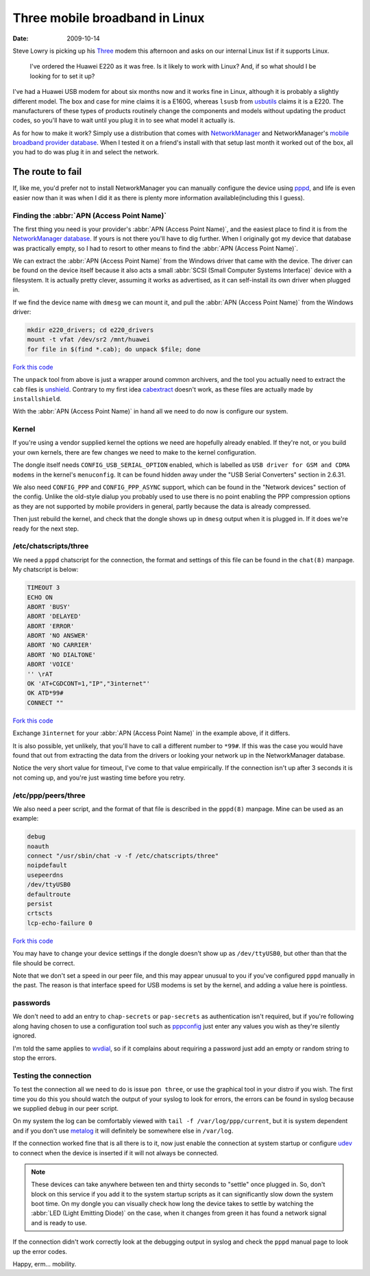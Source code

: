 Three mobile broadband in Linux
===============================

:date: 2009-10-14

Steve Lowry is picking up his Three_ modem this afternoon and asks on our
internal Linux list if it supports Linux.

    I've ordered the Huawei E220 as it was free.  Is it likely to work with
    Linux?  And, if so what should I be looking for to set it up?

I've had a Huawei USB modem for about six months now and it works fine in Linux,
although it is probably a slightly different model.  The box and case for mine
claims it is a E160G, whereas ``lsusb`` from usbutils_ claims it is a E220.  The
manufacturers of these types of products routinely change the components and
models without updating the product codes, so you'll have to wait until you plug
it in to see what model it actually is.

As for how to make it work?  Simply use a distribution that comes with
NetworkManager_ and NetworkManager's `mobile broadband provider database`_.
When I tested it on a friend's install with that setup last month it worked out
of the box, all you had to do was plug it in and select the network.

The route to fail
-----------------

If, like me, you'd prefer not to install NetworkManager you can manually
configure the device using pppd_, and life is even easier now than it was when
I did it as there is plenty more information available(including this I guess).

Finding the :abbr:`APN (Access Point Name)`
'''''''''''''''''''''''''''''''''''''''''''

The first thing you need is your provider's :abbr:`APN (Access Point Name)`, and
the easiest place to find it is from the `NetworkManager database`_.  If yours
is not there you'll have to dig further.  When I originally got my device that
database was practically empty, so I had to resort to other means to find the
:abbr:`APN (Access Point Name)`.

We can extract the :abbr:`APN (Access Point Name)` from the Windows driver that
came with the device.  The driver can be found on the device itself because it
also acts a small :abbr:`SCSI (Small Computer Systems Interface)` device with
a filesystem.  It is actually pretty clever, assuming it works as advertised, as
it can self-install its own driver when plugged in.

If we find the device name with ``dmesg`` we can mount it, and pull the
:abbr:`APN (Access Point Name)` from the Windows driver:

.. code-block:: bash

    mkdir e220_drivers; cd e220_drivers
    mount -t vfat /dev/sr2 /mnt/huawei
    for file in $(find *.cab); do unpack $file; done

`Fork this code <http://gist.github.com/212738>`__

The ``unpack`` tool from above is just a wrapper around common archivers, and
the tool you actually need to extract the ``cab`` files is unshield_.  Contrary
to my first idea cabextract_ doesn't work, as these files are actually made by
``installshield``.

With the :abbr:`APN (Access Point Name)` in hand all we need to do now is
configure our system.

Kernel
''''''

If you're using a vendor supplied kernel the options we need are hopefully
already enabled.  If they're not, or you build your own kernels, there are few
changes we need to make to the kernel configuration.

The dongle itself needs ``CONFIG_USB_SERIAL_OPTION`` enabled, which is labelled
as ``USB driver for GSM and CDMA modems`` in the kernel's ``menuconfig``.  It
can be found hidden away under the "USB Serial Converters" section in 2.6.31.

We also need ``CONFIG_PPP`` and ``CONFIG_PPP_ASYNC`` support, which can be found
in the "Network devices" section of the config.  Unlike the old-style dialup you
probably used to use there is no point enabling the PPP compression options as
they are not supported by mobile providers in general, partly because the data
is already compressed.

Then just rebuild the kernel, and check that the dongle shows up in ``dmesg``
output when it is plugged in.  If it does we're ready for the next step.

/etc/chatscripts/three
''''''''''''''''''''''

We need a ``pppd`` chatscript for the connection, the format and settings of
this file can be found in the ``chat(8)`` manpage.  My chatscript is below:

.. code-block:: text

    TIMEOUT 3
    ECHO ON
    ABORT 'BUSY'
    ABORT 'DELAYED'
    ABORT 'ERROR'
    ABORT 'NO ANSWER'
    ABORT 'NO CARRIER'
    ABORT 'NO DIALTONE'
    ABORT 'VOICE'
    '' \rAT
    OK 'AT+CGDCONT=1,"IP","3internet"'
    OK ATD*99#
    CONNECT ""

`Fork this code <http://gist.github.com/212739>`__

Exchange ``3internet`` for your :abbr:`APN (Access Point Name)` in the example
above, if it differs.

It is also possible, yet unlikely, that you'll have to call a different number
to ``*99#``.  If this was the case you would have found that out from extracting
the data from the drivers or looking your network up in the NetworkManager
database.

Notice the very short value for timeout, I've come to that value empirically.
If the connection isn't up after 3 seconds it is not coming up, and you're just
wasting time before you retry.

/etc/ppp/peers/three
''''''''''''''''''''

We also need a peer script, and the format of that file is described in the
``pppd(8)`` manpage.  Mine can be used as an example:

.. code-block:: text

    debug
    noauth
    connect "/usr/sbin/chat -v -f /etc/chatscripts/three"
    noipdefault
    usepeerdns
    /dev/ttyUSB0
    defaultroute
    persist
    crtscts
    lcp-echo-failure 0

`Fork this code <http://gist.github.com/212740>`__

You may have to change your device settings if the dongle doesn't show up as
``/dev/ttyUSB0``, but other than that the file should be correct.

Note that we don't set a speed in our peer file, and this may appear unusual to
you if you've configured ``pppd`` manually in the past.  The reason is that
interface speed for USB modems is set by the kernel, and adding a value here is
pointless.

passwords
'''''''''

We don't need to add an entry to ``chap-secrets`` or ``pap-secrets`` as
authentication isn't required, but if you're following along having chosen to
use a configuration tool such as pppconfig_ just enter any values you wish as
they're silently ignored.

I'm told the same applies to wvdial_, so if it complains about requiring
a password just add an empty or random string to stop the errors.

Testing the connection
''''''''''''''''''''''

To test the connection all we need to do is issue ``pon three``, or use the
graphical tool in your distro if you wish.  The first time you do this you
should watch the output of your syslog to look for errors, the errors can be
found in syslog because we supplied ``debug`` in our peer script.

On my system the log can be comfortably viewed with ``tail -f
/var/log/ppp/current``, but it is system dependent and if you don't use metalog_
it will definitely be somewhere else in ``/var/log``.

If the connection worked fine that is all there is to it, now just enable the
connection at system startup or configure udev_ to connect when the device is
inserted if it will not always be connected.

.. note::
   These devices can take anywhere between ten and thirty seconds to "settle"
   once plugged in. So, don't block on this service if you add it to the system
   startup scripts as it can significantly slow down the system boot time.  On
   my dongle you can visually check how long the device takes to settle by
   watching the :abbr:`LED (Light Emitting Diode)` on the case, when it changes
   from green it has found a network signal and is ready to use.

If the connection didn't work correctly look at the debugging output in syslog
and check the ``pppd`` manual page to look up the error codes.

Happy, erm... mobility.

.. _Three: http://three.co.uk
.. _usbutils: http://linux-usb.sourceforge.net/
.. _NetworkManager: http://www.gnome.org/projects/NetworkManager/
.. _mobile broadband provider database: http://live.gnome.org/NetworkManager/MobileBroadband/ServiceProviders
.. _pppd: http://www.samba.org/ppp
.. _NetworkManager database: http://live.gnome.org/NetworkManager/MobileBroadband/ServiceProviders
.. _unshield: http://synce.sourceforge.net/synce/unshield.php
.. _cabextract: http://www.cabextract.org.uk/
.. _pppconfig: http://http.us.debian.org/debian/pool/main/p/pppconfig/
.. _wvdial: http://alumnit.ca/wiki/?WvDial
.. _metalog: http://metalog.sourceforge.net/
.. _udev: http://www.kernel.org/pub/linux/utils/kernel/hotplug/udev.html
